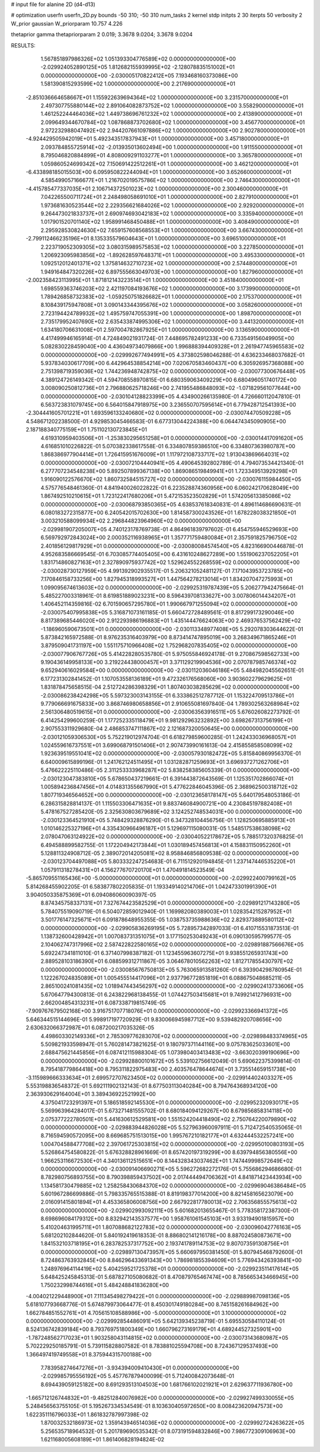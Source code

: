 # input file for alanine 2D (d4-d13)

# optimization
userfn       userfn_2D.py
bounds       -50 310; -50 310
num_tasks    2
kernel       stdp
initpts      2 30
iterpts      50
verbosity    2
W_prior      gaussian
W_priorparam 10.757 4.226

thetaprior gamma
thetapriorparam 2 0.019; 3.3678 9.0204; 3.3678 9.0204

RESULTS:
  1.567851897986326E+02  1.051393304776589E+02  0.000000000000000E+00      -2.029924052890125E+05
  1.812682155939995E+02 -2.128078835151002E+01  0.000000000000000E+00      -2.030005170822412E+05
  7.193468160373086E+00  1.581390815293599E+02  1.000000000000000E+00       2.217690000000000E+01
 -2.851036664658667E+01  1.155922639694364E+02  1.000000000000000E+00       3.231570000000000E+01
  2.497307755880144E+02  2.891064082873752E+02  1.000000000000000E+00       3.558290000000000E+01
  1.461252244464036E+02  1.449738696761232E+02  1.000000000000000E+00       2.413890000000000E+01
  2.099649344670784E+02  1.087868873702680E+02  1.000000000000000E+00       3.456770000000000E+01
  2.972232988047492E+02  2.944207661097886E+02  1.000000000000000E+00       2.902780000000000E+01
 -4.924429505942019E+01  5.492343517837943E+01  1.000000000000000E+00       3.457180000000000E+01
  2.093784855725914E+02 -2.013935013602494E+00  1.000000000000000E+00       1.911550000000000E+01
  8.795046820884899E+01  4.808009291103277E+01  1.000000000000000E+00       3.365780000000000E+01
  1.059860524699342E+02  7.150691422512261E+01  1.000000000000000E+00       3.462120000000000E+01
 -6.433898185015503E+00  6.095950822244094E+01  1.000000000000000E+00       3.652660000000000E+01
  4.585499057166677E+01  1.216702019575786E+02  1.000000000000000E+00       2.746430000000000E+01
 -4.415785477337035E+01  2.106714372501023E+02  1.000000000000000E+00       2.300460000000000E+01
  7.042265500711724E+01  2.248498058691010E+01  1.000000000000000E+00       2.827910000000000E+01
  1.973681630523544E+02  2.229356621684026E+02  1.000000000000000E+00       2.929200000000000E+01
  9.264473021833737E+01  2.690974693042183E+02  1.000000000000000E+00       3.335940000000000E+01
  1.017901520701140E+02  1.958991468450488E+01  1.000000000000000E+00       3.408490000000000E+01
  2.295928530824630E+02  7.659157608568553E+01  1.000000000000000E+00       3.667430000000000E+01
 -2.799112466235196E+01  8.135335579604643E+01  1.000000000000000E+00       3.696510000000000E+01
  2.223719052309305E+02  3.080315989575853E+02  1.000000000000000E+00       3.227850000000000E+01
  1.206923095983856E+02 -1.892628597648371E+01  1.000000000000000E+00       3.495330000000000E+01
  1.092512012401371E+02  1.375814632710723E+02  1.000000000000000E+00       2.574480000000000E+01
  1.949164847320226E+02  6.897555663049703E+00  1.000000000000000E+00       1.827960000000000E+01
 -2.002358423113995E+01  1.871812143223514E+01  1.000000000000000E+00       3.451840000000000E+01
  1.698559363746203E+02  2.421197084193676E+02  1.000000000000000E+00       3.173990000000000E+01
  1.789426858732383E+02 -1.059250751826682E+01  1.000000000000000E+00       2.175370000000000E+01
  8.108439175947808E+01  3.090143344395676E+02  1.000000000000000E+00       3.058260000000000E+01
  2.723194424789932E+02  1.495759747055391E+00  1.000000000000000E+00       1.898700000000000E+01
  2.735179952407690E+02  2.635433874995306E+02  1.000000000000000E+00       3.441320000000000E+01
  1.634180706631008E+01  2.597004782867925E+01  1.000000000000000E+00       3.136590000000000E+01       4.417499946165914E-01  4.724849021931724E-01       7.448695782491233E+00  6.733549156049905E+00  5.082830228459040E+00  4.436049734079866E+00
  1.996888394409328E+01  2.261947745965583E+02  0.000000000000000E+00      -2.029992677494991E+05       4.373802598046288E-01  4.636233468037682E-01       5.937834030617709E+00  6.442964538854214E+00  7.020670583460437E+00  6.305926957368088E+00
  2.751398719359036E+02  1.744236948742875E+02  0.000000000000000E+00      -2.030077300676448E+05       4.389124726149342E-01  4.594708558970815E-01       6.680359063409229E+00  6.680496051740172E+00  3.008090250812736E+01  2.796880625718246E+00
  2.741955486848093E+02 -1.071829561077644E+00  0.000000000000000E+00      -2.030104128823399E+05       4.434900266135980E-01  4.726660112047810E-01       6.563723831079745E+00  6.564015847918975E+00  3.236550707595614E+01  6.779428712541393E+00
 -2.304441605701221E+01  1.693596133240680E+02  0.000000000000000E+00      -2.030074470509228E+05       4.548671202238500E-01  4.929853045466583E-01       6.677313044224388E+00  6.064474345090905E+00  2.187188340775159E+01  1.751102130723845E+01
  4.619310959403506E+01 -1.253830295651258E+01  0.000000000000000E+00      -2.030014417091620E+05       4.616851010226822E-01  5.070382338617558E-01       6.334807859386510E+00  6.334807363980787E+00  1.868386977904414E+01  1.726415951676009E+01
  1.117972108733717E+02  1.913043869664031E+02  0.000000000000000E+00      -2.030072104440941E+05       4.490645392802789E-01  4.794073534421340E-01       6.277707234548238E+00  5.892507899367138E+00  1.869086519849941E+01  1.723349513929298E+01
  1.916090122576670E+02  1.860732584515727E+02  0.000000000000000E+00      -2.030076115984450E+05       4.575776548461360E-01  4.841940026022822E-01       6.223528874360956E+00  6.060242170628049E+00  1.867492510210615E+01  1.723122417680206E+01
  5.472153523502829E+01  1.574205613385086E+02  0.000000000000000E+00      -2.030068793850365E+05       4.638537618340831E-01  4.896114686690631E-01       6.080183272315877E+00  6.240542015702630E+00  1.814587300243526E+01  1.678228038321850E+01
  3.003210588099934E+02  2.296844823964960E+02  0.000000000000000E+00      -2.029981907205007E+05       4.740123178769738E-01  4.864961839797602E-01       6.454755946529693E+00  6.569792972843024E+00  2.000352116938965E+01  1.357771759480084E+01
  2.357591825796750E+02  2.401856129817929E+01  0.000000000000000E+00      -2.030080084574540E+05       4.823166900446878E-01  4.952683586669545E-01       6.703085774405405E+00  6.431610248627289E+00  1.551906237052205E+01  1.831714860827163E+01
  2.327890975937742E+02  1.529624552268559E+02  0.000000000000000E+00      -2.030028730127959E+05       4.991392902935517E-01  5.206321052481127E-01       7.171043953723785E+00  7.170846158733256E+00  1.827945318993527E+01  1.447564278213014E+01
  1.834207047275993E+01  1.099095674613603E+02  0.000000000000000E+00      -2.029925319787439E+05       5.206277942475664E-01  5.485227003318961E-01       8.619851889023231E+00  8.596439708133627E+00  3.007806014434207E+01  1.406452114359816E-02
  6.701590657295780E+01  1.990667971255094E+02  0.000000000000000E+00      -2.030075407995838E+05       5.316871073161185E-01  5.660472728489561E-01       8.817299173290046E+00  8.817389685446020E+00  2.912293986196883E+01  1.435144476624063E+00
  2.469376537562429E+02 -1.186960590673501E+01  0.000000000000000E+00      -2.030113348977408E+05       5.292078303644622E-01  5.873842165972588E-01       8.976235316403979E+00  8.873414747895019E+00  3.268349671865246E+01  3.879509041731197E+00
  1.551175710966408E+02  1.752968207835405E+02  0.000000000000000E+00      -2.030077906767726E+05       5.414228280535780E-01  5.975055846924178E-01       9.270867598562733E+00  9.190436149958133E+00  3.219224438000457E+01  3.371129219904536E+00
  2.070787985746374E+02  9.652940616029584E+00  0.000000000000000E+00      -2.030112036046186E+05       5.484982045562651E-01  6.177231302841452E-01       1.107053558136189E+01  9.472326176568060E+00  3.903602279629625E+01  1.831878475658515E-04
  2.512724286398329E+01  1.807403038285629E+02  0.000000000000000E+00      -2.030086238424298E+05       5.597323003143155E-01  6.333862512787712E-01       1.153224709513786E+01  9.779066691675833E+00  3.868746980658856E+01  2.910655081697840E-04
  1.789302563268984E+02  2.561306480519615E+01  0.000000000000000E+00      -2.030063563916511E+05       5.676026082273792E-01  6.414254299600259E-01       1.177252335118479E+01  9.981292963232892E+00  3.698267313756199E+01  2.907553311929680E-04
  2.486853747111867E+02  2.121687320050645E+00  0.000000000000000E+00      -2.030121059306530E+05       5.752219012974704E-01  6.618279859600285E-01       1.242433036968057E+01  1.024559616737551E+01  3.699068791501406E+01  2.907473990161613E-04
  2.415855858508099E+02  1.923639519551041E+02  0.000000000000000E+00      -2.030057930182472E+05       5.815840869956370E-01  6.640009615899196E-01       1.241762124511495E+01  1.031282871259693E+01  3.696937271262706E+01  5.476622225110486E-05
  2.311253333968287E+02  5.838258385605339E-01  0.000000000000000E+00      -2.030123047383810E+05       5.678650437219661E-01  6.391443872643569E-01       1.125351702866074E+01  1.005894236847456E+01  4.014831355667990E+01  5.477622846045396E-05
  2.368962500318712E+02  1.807719346564652E+00  0.000000000000000E+00      -2.030123658178147E+05       5.640179548053186E-01  6.286315828814137E-01       1.115503306471635E+01  9.883746084900721E+00  4.230845197882408E+01  5.478167527285420E-05
  2.325630803679689E+02  3.124252748534031E+00  0.000000000000000E+00      -2.030123364521910E+05       5.748429328876290E-01  6.347328104456756E-01       1.128250695885913E+01  1.010146225327196E+01  4.335430966496187E+01  5.129697115080031E-05
  1.548517538638098E+02  2.078047063124922E+02  0.000000000000000E+00      -2.030040522178672E+05       5.788517320376825E-01  6.494588899582755E-01       1.172204942173844E+01  1.030189457456813E+01  4.158831150952260E+01  5.128811324908712E-05
  2.389072014205081E+02  8.958846856809538E-02  0.000000000000000E+00      -2.030123704497088E+05       5.803332247254683E-01  6.711512920194845E-01       1.237147446535220E+01  1.057911318278431E+01  4.156277670720170E+01  1.470491814523549E-04
 -5.865709551165436E+00 -5.000000000000000E+01  0.000000000000000E+00      -2.029922400799162E+05       5.814268455902205E-01  6.583877802205835E-01       1.193349140214706E+01  1.042473301991390E+01  3.904050335875369E+01  6.094086060090397E-05
  8.874345758337131E+01  7.327674423582529E+01  0.000000000000000E+00      -2.029891217143280E+05       5.784075519090719E-01  6.504072859012940E-01       1.169982080389003E+01  1.028354215287952E+01  3.501776147325671E+01  6.091878648955355E-05
  1.038753735988636E+02  2.829373889580112E+02  0.000000000000000E+00      -2.029905836269195E+05       5.728957342897033E-01  6.410715531873513E-01       1.138732600428942E+01  1.007083731351075E+01  3.177150253049243E+01  6.090130595799577E-05
  2.104062747317996E+02  2.587422822580165E+02  0.000000000000000E+00      -2.029891887566676E+05       5.692247341811010E-01  6.371407998387182E-01       1.123455963607275E+01  9.938551265931743E+00  2.889528103186390E+01  6.088599312711867E-05
  3.064678010562263E+02  1.812717855430797E+02  0.000000000000000E+00      -2.030085676750813E+05       5.763065913581260E-01  6.393904298780954E-01       1.122267024835089E+01  1.005455514417096E+01  2.937796772851819E+01  6.088675048685211E-05
  2.865100241081435E+02  1.018947443456297E+02  0.000000000000000E+00      -2.029902413733606E+05       5.670647794300813E-01  6.243822968138455E-01       1.074427503415681E+01  9.749921412796931E+00  2.662004854313231E+01  6.087338719815749E-05
 -7.909767679502168E+00  3.916751707718076E+01  0.000000000000000E+00      -2.029923366941372E+05       5.646344515144696E-01  5.998917197720929E-01       9.830066945987712E+00  9.539482920708656E+00  2.630632066372987E+01  6.087200217035326E-05
  4.498603302149336E+01  2.785309776283070E+02  0.000000000000000E+00      -2.029898483374965E+05       5.509821933598947E-01  5.760281473821625E-01       9.180797371144116E+00  9.075783625033601E+00  2.688475621445856E+01  6.087412115988304E-05
  1.073980403413483E+02 -3.663020399190696E+00  0.000000000000000E+00      -2.029928800101672E+05       5.539102756612049E-01  5.690622375399814E-01       8.795418779864418E+00  8.795311822975483E+00  2.403576478644674E+01  3.735514659151738E+00
 -3.115989666333634E+01  2.699572707623450E+02  0.000000000000000E+00      -2.029914402403327E+05       5.553198836548372E-01  5.692111902132143E-01       8.677503113040284E+00  8.794764368934120E+00  2.363930629164004E+01  3.389436922521992E+00
  4.375041723291397E+01  5.186518592145530E+01  0.000000000000000E+00      -2.029952320930171E+05       5.569963964284017E-01  5.673271481555702E-01       8.680184094129267E+00  8.679856858314118E+00  2.075377222780501E+01  5.441630612529581E+00
  1.551524204418490E+02  2.750764220079890E+02  0.000000000000000E+00      -2.029883944826028E+05       5.527963960097911E-01  5.712472540535065E-01       8.716594590572095E+00  8.669685751513015E+00  1.995767210182177E+01  4.632444532257241E+00
  1.004704588477708E+02  2.397061725303815E+02  0.000000000000000E+00      -2.029950100803193E+05       5.526864754580822E-01  5.676328828961669E-01       8.657420197319299E+00  8.639794856380556E+00  1.966253116672530E+01  4.340136112515651E+00
  8.144328343037462E+01  1.747449998572649E+02  0.000000000000000E+00      -2.030091406690271E+05       5.596272682272176E-01  5.755686294686680E-01       8.782980756893755E+00  8.790398859437502E+00  2.017444494706362E+01  4.841871423443934E+00
  1.134581730479885E+02  1.258258430684370E+02  0.000000000000000E+00      -2.029969046386484E+05       5.601967286699886E-01  5.798335765515388E-01       8.819198377014200E+00  8.821458165623079E+00  2.016091415801894E+01  4.453365806008756E+00
  2.667922817780013E+02  2.706356855575613E+02  0.000000000000000E+00      -2.029902993092111E+05       5.601682013655467E-01  5.778358172387300E-01       8.698696084179312E+00  8.832942143537577E+00  1.958761061545103E+01  3.933194901815957E+00
  5.410204631995711E+01  1.807088682122783E+02  0.000000000000000E+00      -2.030096042776163E+05       5.681202102844620E-01  5.840192419618353E-01       8.886802141216178E+00  8.887024580873671E+00  1.841532103718195E+01  6.283782537317752E+00
  2.193741789114753E+02  9.807073591308756E+01  0.000000000000000E+00      -2.029897130473957E+05       5.660697950381450E-01  5.807945468792600E-01       8.724863763932845E+00  8.846296433691343E+00  1.786981855394609E+01  5.776943426393841E+00
  1.248976964114419E+02  5.404259521725378E+01  0.000000000000000E+00      -2.029923511417614E+05       5.648425245845313E-01  5.687827105080682E-01       8.470879765467474E+00  8.785665343466945E+00  1.750232998744616E+01  5.484248841836280E+00
 -4.004021229448900E+01  7.111345498279422E+01  0.000000000000000E+00      -2.029889987098136E+05       5.618107793668776E-01  5.674879973064477E-01       8.450301749180284E+00  8.745158261684962E+00  1.662784851552761E+01  4.705615108588986E+00
 -5.000000000000000E+01  3.100000000000000E+02  0.000000000000000E+00      -2.029992854486091E+05       5.642139345238719E-01  5.695530584110124E-01       8.524136742839184E+00  8.793769751800349E+00  1.660796273169179E+01  4.689244527325901E+00
 -1.787248562717023E+01  1.903258043114815E+02  0.000000000000000E+00      -2.030073143680987E+05       5.702229250185791E-01  5.739115828807582E-01       8.783881025594708E+00  8.724367129537493E+00  1.366497419749558E+01  8.375944315700188E+00
  7.783958274647276E+01 -3.934394009410430E+01  0.000000000000000E+00      -2.029985795556192E+05       5.457767879400099E-01  5.712400842073648E-01       8.694439059125182E+00  8.691293513104503E+00  1.681766102021921E+01  2.629637711936780E+00
 -1.665712126744832E+01 -9.482512840076982E+00  0.000000000000000E+00      -2.029927499330055E+05       5.248456563755105E-01  5.195267334534549E-01       8.103630405972650E+00  8.008423620947573E+00  1.622351116796033E+01  1.861832787997398E-02
  1.870032532186973E+02  1.359143946514036E+02  0.000000000000000E+00      -2.029992724263622E+05       5.256535718964532E-01  5.201789690535342E-01       8.073191594832846E+00  7.986772309106963E+00  1.621168005608189E+01  1.861406828194824E-02